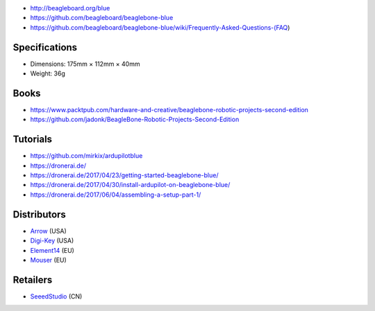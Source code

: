 * http://beagleboard.org/blue
* https://github.com/beagleboard/beaglebone-blue
* https://github.com/beagleboard/beaglebone-blue/wiki/Frequently-Asked-Questions-(FAQ)

Specifications
--------------

* Dimensions: 175mm × 112mm × 40mm
* Weight: 36g

Books
-----

* https://www.packtpub.com/hardware-and-creative/beaglebone-robotic-projects-second-edition
* https://github.com/jadonk/BeagleBone-Robotic-Projects-Second-Edition

Tutorials
---------

* https://github.com/mirkix/ardupilotblue
* https://dronerai.de/
* https://dronerai.de/2017/04/23/getting-started-beaglebone-blue/
* https://dronerai.de/2017/04/30/install-ardupilot-on-beaglebone-blue/
* https://dronerai.de/2017/06/04/assembling-a-setup-part-1/

Distributors
------------

* `Arrow <https://www.arrow.com/en/products/bbblue/beagleboardorg>`__ (USA)
* `Digi-Key <https://www.digikey.com/product-detail/en/ghi-electronics-llc/BBBLE-SC-568/BBBLE-SC-568-ND/7071862>`__ (USA)
* `Element14 <https://www.element14.com/community/docs/DOC-84044>`__ (EU)
* `Mouser <https://eu.mouser.com/new/beagleboardorg/beaglebone-blue/>`__ (EU)

Retailers
---------

* `SeeedStudio <https://www.seeedstudio.com/BeagleBone-Blue-p-2809.html>`__ (CN)
